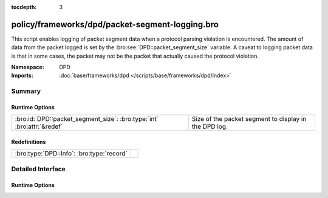 :tocdepth: 3

policy/frameworks/dpd/packet-segment-logging.bro
================================================
.. bro:namespace:: DPD

This script enables logging of packet segment data when a protocol
parsing violation is encountered.  The amount of data from the
packet logged is set by the :bro:see:`DPD::packet_segment_size` variable.
A caveat to logging packet data is that in some cases, the packet may
not be the packet that actually caused the protocol violation.

:Namespace: DPD
:Imports: :doc:`base/frameworks/dpd </scripts/base/frameworks/dpd/index>`

Summary
~~~~~~~
Runtime Options
###############
====================================================================== =====================================================
:bro:id:`DPD::packet_segment_size`: :bro:type:`int` :bro:attr:`&redef` Size of the packet segment to display in the DPD log.
====================================================================== =====================================================

Redefinitions
#############
========================================= =
:bro:type:`DPD::Info`: :bro:type:`record` 
========================================= =


Detailed Interface
~~~~~~~~~~~~~~~~~~
Runtime Options
###############
.. bro:id:: DPD::packet_segment_size

   :Type: :bro:type:`int`
   :Attributes: :bro:attr:`&redef`
   :Default: ``255``

   Size of the packet segment to display in the DPD log.


